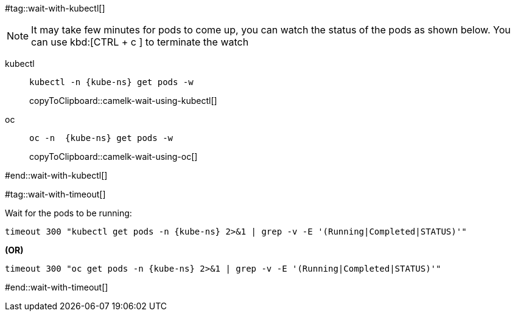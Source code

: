 [kube-ns='']

#tag::wait-with-kubectl[]

[NOTE]
====
It may take few minutes for pods to come up, you can watch the status of the pods as shown below.
You can use kbd:[CTRL + c ] to terminate the watch
====

[tabs]
====
kubectl::
+
--
[#camelk-wait-using-kubectl]
[source,bash,subs="+macros,+attributes"]
----
kubectl -n {kube-ns} get pods -w 
----
copyToClipboard::camelk-wait-using-kubectl[]
--
oc::
+
--
[#camelk-wait-using-oc]
[source,bash,subs="+macros,+attributes"]
----
oc -n  {kube-ns} get pods -w 
----
copyToClipboard::camelk-wait-using-oc[]
--
====

#end::wait-with-kubectl[]

#tag::wait-with-timeout[]

Wait for the pods to be running:

[source,bash,subs="+macros,+attributes"]
----
timeout 300 "kubectl get pods -n {kube-ns} 2>&1 | grep -v -E '(Running|Completed|STATUS)'"
----

**(OR)**

[source,bash,subs="+macros,+attributes"]
----
timeout 300 "oc get pods -n {kube-ns} 2>&1 | grep -v -E '(Running|Completed|STATUS)'"
----
#end::wait-with-timeout[]

